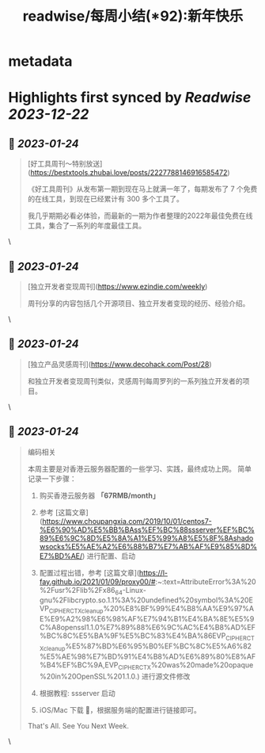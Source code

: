 :PROPERTIES:
:title: readwise/每周小结(*92):新年快乐
:END:


* metadata
:PROPERTIES:
:author: [[六个周]]
:full-title: "每周小结(*92):新年快乐"
:category: [[articles]]
:url: https://blog.liugezhou.online/202303-No92/
:image-url: https://cdn.staticaly.com/gh/liugezhou/image@master/blog/issue92.png
:END:

* Highlights first synced by [[Readwise]] [[2023-12-22]]
** 📌 [[2023-01-24]]
#+BEGIN_QUOTE
[好工具周刊～特别放送](https://bestxtools.zhubai.love/posts/2227788146916585472)

《好工具周刊》从发布第一期到现在马上就满一年了，每期发布了 7 个免费的在线工具，到现在已经累计有 300 多个工具了。

我几乎期期必看必体验，而最新的一期为作者整理的2022年最佳免费在线工具，集合了一系列的年度最佳工具。 
#+END_QUOTE\
** 📌 [[2023-01-24]]
#+BEGIN_QUOTE
[独立开发者变现周刊](https://www.ezindie.com/weekly)

周刊分享的内容包括几个开源项目、独立开发者变现的经历、经验介绍。 
#+END_QUOTE\
** 📌 [[2023-01-24]]
#+BEGIN_QUOTE
[独立产品灵感周刊](https://www.decohack.com/Post/28)

和独立开发者变现周刊类似，灵感周刊每周罗列的一系列独立开发者的项目。 
#+END_QUOTE\
** 📌 [[2023-01-24]]
#+BEGIN_QUOTE
编码相关

本周主要是对香港云服务器配置的一些学习、实践，最终成功上网。  
简单记录一下步骤：

1.  购买香港云服务器 **「67RMB/month」**
    
2.  参考 [这篇文章](https://www.choupangxia.com/2019/10/01/centos7-%E6%90%AD%E5%BB%BAss%EF%BC%88ssserver%EF%BC%89%E6%9C%8D%E5%8A%A1%E5%99%A8%E5%8F%8Ashadowsocks%E5%AE%A2%E6%88%B7%E7%AB%AF%E9%85%8D%E7%BD%AE/) 进行配置、启动
    
3.  配置过程出错，参考 [这篇文章](https://l-fay.github.io/2021/01/09/proxy00/#:~:text=AttributeError%3A%20%2Fusr%2Flib%2Fx86_64-Linux-gnu%2Flibcrypto.so.1.1%3A%20undefined%20symbol%3A%20EVP_CIPHER_CTX_cleanup%20%E8%BF%99%E4%B8%AA%E9%97%AE%E9%A2%98%E6%98%AF%E7%94%B1%E4%BA%8E%E5%9C%A8openssl1.1.0%E7%89%88%E6%9C%AC%E4%B8%AD%EF%BC%8C%E5%BA%9F%E5%BC%83%E4%BA%86EVP_CIPHER_CTX_cleanup%E5%87%BD%E6%95%B0%EF%BC%8C%E5%A6%82%E5%AE%98%E7%BD%91%E4%B8%AD%E6%89%80%E8%AF%B4%EF%BC%9A,EVP_CIPHER_CTX%20was%20made%20opaque%20in%20OpenSSL%201.1.0.) 进行源文件修改
    
4.  根据教程: ssserver 启动
    
5.  iOS/Mac 下载 🚀，根据服务端的配置进行链接即可。
    

That's All.  
See You Next Week. 
#+END_QUOTE\